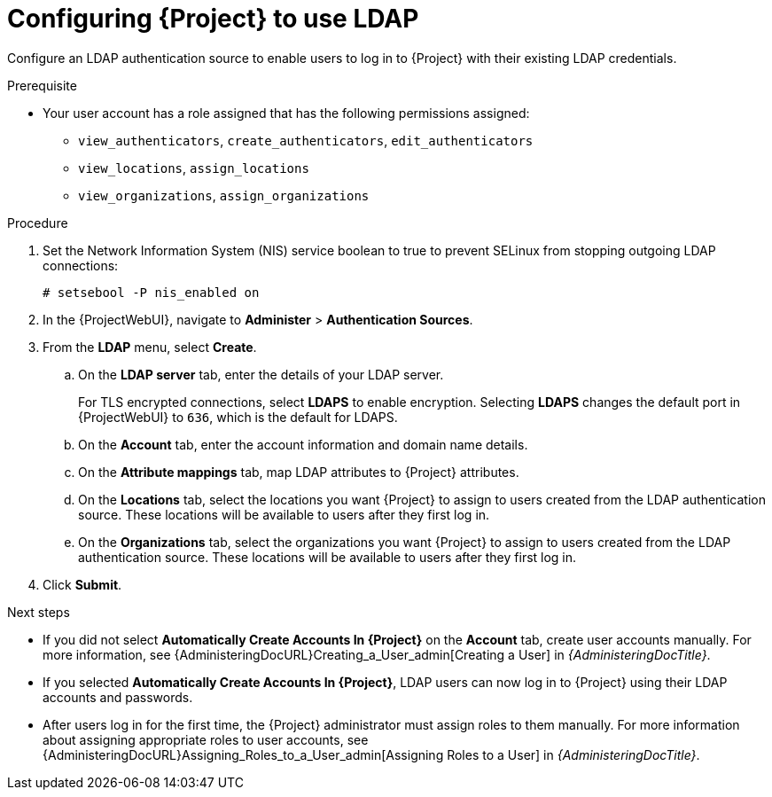 [id="Configuring_Project_to_Use_LDAP_{context}"]
= Configuring {Project} to use LDAP

Configure an LDAP authentication source to enable users to log in to {Project} with their existing LDAP credentials.

.Prerequisite
* Your user account has a role assigned that has the following permissions assigned:
** `view_authenticators`, `create_authenticators`, `edit_authenticators`
** `view_locations`, `assign_locations`
** `view_organizations`, `assign_organizations`

.Procedure
. Set the Network Information System (NIS) service boolean to true to prevent SELinux from stopping outgoing LDAP connections:
+
[options="nowrap", subs="+quotes,verbatim,attributes"]
----
# setsebool -P nis_enabled on
----
. In the {ProjectWebUI}, navigate to *Administer* > *Authentication Sources*.
. From the *LDAP* menu, select *Create*.
.. On the *LDAP server* tab, enter the details of your LDAP server.
+
For TLS encrypted connections, select *LDAPS* to enable encryption.
Selecting *LDAPS* changes the default port in {ProjectWebUI} to `636`, which is the default for LDAPS.
.. On the *Account* tab, enter the account information and domain name details.
.. On the *Attribute mappings* tab, map LDAP attributes to {Project} attributes.
.. On the *Locations* tab, select the locations you want {Project} to assign to users created from the LDAP authentication source.
These locations will be available to users after they first log in.
.. On the *Organizations* tab, select the organizations you want {Project} to assign to users created from the LDAP authentication source.
These locations will be available to users after they first log in.
. Click *Submit*.

.Next steps
* If you did not select *Automatically Create Accounts In {Project}* on the *Account* tab, create user accounts manually.
For more information, see {AdministeringDocURL}Creating_a_User_admin[Creating a User] in _{AdministeringDocTitle}_.
* If you selected *Automatically Create Accounts In {Project}*, LDAP users can now log in to {Project} using their LDAP accounts and passwords.
* After users log in for the first time, the {Project} administrator must assign roles to them manually.
For more information about assigning appropriate roles to user accounts, see {AdministeringDocURL}Assigning_Roles_to_a_User_admin[Assigning Roles to a User] in _{AdministeringDocTitle}_.
